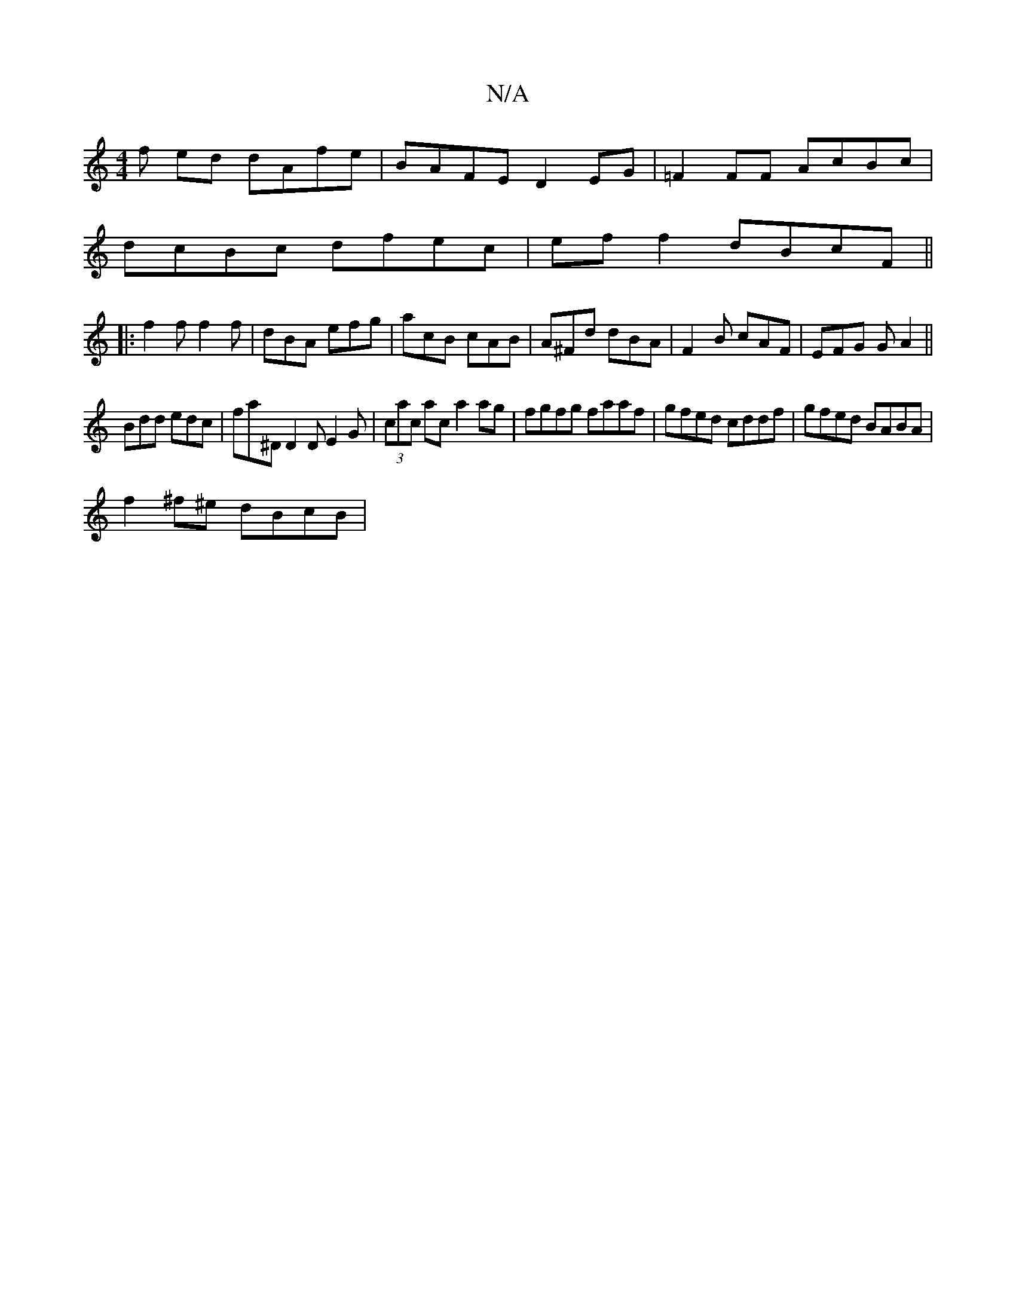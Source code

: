 X:1
T:N/A
M:4/4
R:N/A
K:Cmajor
f ed dAfe|BAFE D2EG|=F2 FF AcBc |
dcBc dfec | ef f2 dBcF||
|:f2f f2f|dBA efg|acB cAB|A^Fd dBA|F2 B cAF|EFG GA2||
Bdd edc|fa^D D2 D E2G|(3cac ac a2ag | fgfg faaf | gfed cddf | gfed BABA |
f2^f^e dBcB |